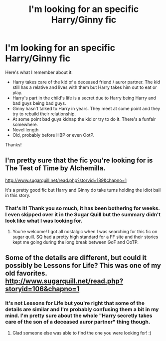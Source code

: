 #+TITLE: I'm looking for an specific Harry/Ginny fic

* I'm looking for an specific Harry/Ginny fic
:PROPERTIES:
:Author: makingabetterme
:Score: 3
:DateUnix: 1439059425.0
:DateShort: 2015-Aug-08
:FlairText: Request
:END:
Here's what I remember about it:

- Harry takes care of the kid of a deceased friend / auror partner. The kid still has a relative and lives with them but Harry takes him out to eat or play.
- Harry's part in the child's life is a secret due to Harry being Harry and bad guys being bad guys.
- Ginny hasn't talked to Harry in years. They meet at some point and they try to rebuild their relationship.
- At some point bad guys kidnap the kid or try to do it. There's a funfair somewhere.
- Novel length
- Old, probably before HBP or even OotP.

Thanks!


** I'm pretty sure that the fic you're looking for is The Test of Time by Alchemilla.

[[http://www.sugarquill.net/read.php?storyid=189&chapno=1]]

It's a pretty good fic but Harry and Ginny do take turns holding the idiot ball in this story.
:PROPERTIES:
:Author: crisvis
:Score: 2
:DateUnix: 1439108328.0
:DateShort: 2015-Aug-09
:END:

*** That's it! Thank you so much, it has been bothering for weeks. I even skipped over it in the Sugar Quill but the summary didn't look like what I was looking for.
:PROPERTIES:
:Author: makingabetterme
:Score: 1
:DateUnix: 1439151195.0
:DateShort: 2015-Aug-10
:END:

**** You're welcome! I got all nostalgic when I was searching for this fic on sugar quill. SQ had a pretty high standard for a FF site and their stories kept me going during the long break between GoF and OoTP.
:PROPERTIES:
:Author: crisvis
:Score: 0
:DateUnix: 1439219027.0
:DateShort: 2015-Aug-10
:END:


** Some of the details are different, but could it possibly be Lessons for Life? This was one of my old favorites. [[http://www.sugarquill.net/read.php?storyid=106&chapno=1]]
:PROPERTIES:
:Author: honeydukesfinest
:Score: 1
:DateUnix: 1439073236.0
:DateShort: 2015-Aug-09
:END:

*** It's not Lessons for Life but you're right that some of the details are similar and I'm probably confusing them a bit in my mind. I'm pretty sure about the whole "Harry secretly takes care of the son of a deceased auror partner" thing though.
:PROPERTIES:
:Author: makingabetterme
:Score: 1
:DateUnix: 1439078965.0
:DateShort: 2015-Aug-09
:END:

**** Glad someone else was able to find the one you were looking for! :)
:PROPERTIES:
:Author: honeydukesfinest
:Score: 1
:DateUnix: 1439235226.0
:DateShort: 2015-Aug-11
:END:
